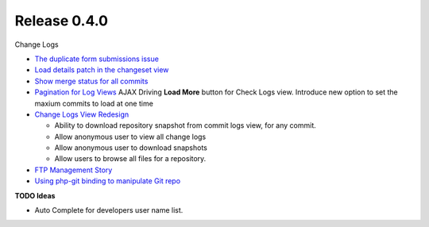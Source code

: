 Release 0.4.0
-------------

Change Logs

- `The duplicate form submissions issue 
  <Double_POST_Problem_Solution.rst>`_
- `Load details patch in the changeset view 
  <Details-Patch-on-Changeset-View-Design-Story.rst>`_
- `Show merge status for all commits
  <wp-gitweb-Merge-Status-Design-Story.rst>`_
- `Pagination for Log Views
  <Pagination-for-Log-Views-Design-Story.rst>`_
  AJAX Driving **Load More** button for Check Logs view.
  Introduce new option to set the maxium commits to load at one
  time
- `Change Logs View Redesign <Change-Logs-Redesign.rst>`_

  - Ability to download repository snapshot from commit logs view,
    for any commit.
  - Allow anonymous user to view all change logs
  - Allow anonymous user to download snapshots
  - Allow users to browse all files for a repository. 

- `FTP Management Story <wp-gitweb-FTP-Management-Story.rst>`_
- `Using php-git binding to manipulate Git repo 
  <Using-PHP-Git-Bindings-to-Manipulate-Git.rst>`_

**TODO Ideas**

- Auto Complete for developers user name list.
